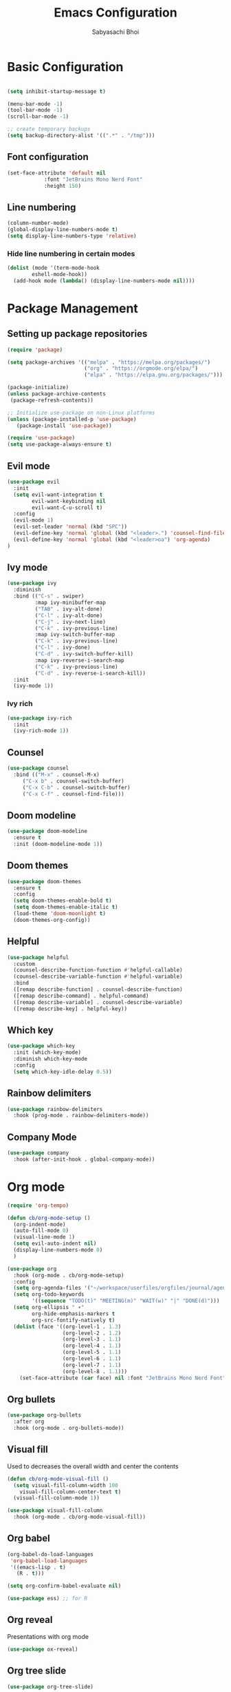 #+TITLE: Emacs Configuration
#+AUTHOR: Sabyasachi Bhoi
#+PROPERTY: header-args:emacs-lisp :tangle ~/.config/emacs/init.el

* Basic Configuration
#+begin_src emacs-lisp

(setq inhibit-startup-message t)

(menu-bar-mode -1)
(tool-bar-mode -1)
(scroll-bar-mode -1)

;; create temporary backups
(setq backup-directory-alist '((".*" . "/tmp")))
#+end_src

** Font configuration
#+begin_src emacs-lisp
(set-face-attribute 'default nil 
		    :font "JetBrains Mono Nerd Font"
		    :height 150)
#+end_src

** Line numbering
#+begin_src emacs-lisp
(column-number-mode)
(global-display-line-numbers-mode t)
(setq display-line-numbers-type 'relative)
#+end_src
 
*** Hide line numbering in certain modes
#+begin_src emacs-lisp
(dolist (mode '(term-mode-hook
		eshell-mode-hook))
  (add-hook mode (lambda() (display-line-numbers-mode nil))))
#+end_src

* Package Management
** Setting up package repositories
#+begin_src emacs-lisp
(require 'package)

(setq package-archives '(("melpa" . "https://melpa.org/packages/")
                         ("org" . "https://orgmode.org/elpa/")
                         ("elpa" . "https://elpa.gnu.org/packages/")))

(package-initialize)
(unless package-archive-contents
 (package-refresh-contents))

;; Initialize use-package on non-Linux platforms
(unless (package-installed-p 'use-package)
   (package-install 'use-package))

(require 'use-package)
(setq use-package-always-ensure t)
#+end_src
 
** Evil mode
#+begin_src emacs-lisp
  (use-package evil
    :init
    (setq evil-want-integration t
          evil-want-keybinding nil
          evil-want-C-u-scroll t)
    :config 
    (evil-mode 1)
    (evil-set-leader 'normal (kbd "SPC"))
    (evil-define-key 'normal 'global (kbd "<leader>.") 'counsel-find-file)
    (evil-define-key 'normal 'global (kbd "<leader>oa") 'org-agenda)
  )
#+end_src

** Ivy mode
#+begin_src emacs-lisp
(use-package ivy
  :diminish
  :bind (("C-s" . swiper)
         :map ivy-minibuffer-map
         ("TAB" . ivy-alt-done)	
         ("C-l" . ivy-alt-done)
         ("C-j" . ivy-next-line)
         ("C-k" . ivy-previous-line)
         :map ivy-switch-buffer-map
         ("C-k" . ivy-previous-line)
         ("C-l" . ivy-done)
         ("C-d" . ivy-switch-buffer-kill)
         :map ivy-reverse-i-search-map
         ("C-k" . ivy-previous-line)
         ("C-d" . ivy-reverse-i-search-kill))
  :init
  (ivy-mode 1))
#+end_src
 
*** Ivy rich
#+begin_src emacs-lisp
(use-package ivy-rich
  :init
  (ivy-rich-mode 1))
#+end_src
 
** Counsel
#+begin_src emacs-lisp
(use-package counsel
  :bind (("M-x" . counsel-M-x)
	 ("C-x b" . counsel-switch-buffer)
	 ("C-x C-b" . counsel-switch-buffer)
	 ("C-x C-f" . counsel-find-file)))
#+end_src

** Doom modeline
#+begin_src emacs-lisp
  (use-package doom-modeline
    :ensure t
    :init (doom-modeline-mode 1))
#+end_src

#+RESULTS:

** Doom themes

#+begin_src emacs-lisp
(use-package doom-themes
  :ensure t
  :config
  (setq doom-themes-enable-bold t)
  (setq doom-themes-enable-italic t)
  (load-theme 'doom-moonlight t)
  (doom-themes-org-config))
#+end_src

** Helpful
#+begin_src emacs-lisp
(use-package helpful
  :custom
  (counsel-describe-function-function #'helpful-callable)
  (counsel-describe-variable-function #'helpful-variable)
  :bind
  ([remap describe-function] . counsel-describe-function)
  ([remap describe-command] . helpful-command)
  ([remap describe-variable] . counsel-describe-variable)
  ([remap describe-key] . helpful-key))
#+end_src
 
** Which key
#+begin_src emacs-lisp
(use-package which-key
  :init (which-key-mode)
  :diminish which-key-mode
  :config
  (setq which-key-idle-delay 0.5))
#+end_src

** Rainbow delimiters
#+begin_src emacs-lisp
(use-package rainbow-delimiters
  :hook (prog-mode . rainbow-delimiters-mode))
#+end_src
 
** Company Mode
#+begin_src emacs-lisp
(use-package company
  :hook (after-init-hook . global-company-mode))
#+end_src

* Org mode
#+begin_src emacs-lisp
  (require 'org-tempo)

  (defun cb/org-mode-setup ()
    (org-indent-mode)
    (auto-fill-mode 0)
    (visual-line-mode 1)
    (setq evil-auto-indent nil)
    (display-line-numbers-mode 0)
    )

  (use-package org
    :hook (org-mode . cb/org-mode-setup)
    :config
    (setq org-agenda-files '("~/workspace/userfiles/orgfiles/journal/agenda.org"))
    (setq org-todo-keywords
          '((sequence "TODO(t)" "MEETING(m)" "WAIT(w)" "|" "DONE(d)")))
    (setq org-ellipsis " ▾"
          org-hide-emphasis-markers t
          org-src-fontify-natively t)
    (dolist (face '((org-level-1 . 1.3)
                    (org-level-2 . 1.2)
                    (org-level-3 . 1.1)
                    (org-level-4 . 1.1)
                    (org-level-5 . 1.1)
                    (org-level-6 . 1.1)
                    (org-level-7 . 1.1)
                    (org-level-8 . 1.1)))
      (set-face-attribute (car face) nil :font "JetBrains Mono Nerd Font" :weight 'medium :height (cdr face))))
#+end_src

** Org bullets
#+begin_src emacs-lisp
(use-package org-bullets
  :after org
  :hook (org-mode . org-bullets-mode))
#+end_src

** Visual fill
Used to decreases the overall width and center the contents
#+begin_src emacs-lisp
(defun cb/org-mode-visual-fill ()
  (setq visual-fill-column-width 100
	visual-fill-column-center-text t)
  (visual-fill-column-mode 1))

(use-package visual-fill-column
  :hook (org-mode . cb/org-mode-visual-fill))
#+end_src

** Org babel
#+begin_src emacs-lisp
(org-babel-do-load-languages
 'org-babel-load-languages
 '((emacs-lisp . t)
   (R . t)))

(setq org-confirm-babel-evaluate nil)

(use-package ess) ;; for R
#+end_src

** Org reveal
Presentations with org mode
#+begin_src emacs-lisp
(use-package ox-reveal)
#+end_src

** Org tree slide
#+begin_src emacs-lisp
(use-package org-tree-slide)
#+end_src

** Org present
#+begin_src emacs-lisp
(use-package org-present)
#+end_src

** Org ref
#+begin_src emacs-lisp
(use-package org-ref)
#+end_src

#+begin_src emacs-lisp
(setq bibtex-completion-bibliography '("~/workspace/userfiles/college/uni.bib"))
#+end_src

** Pomodoro
#+begin_src emacs-lisp
(setq org-clock-sound "/home/cognusboi/workspace/userfiles/dotfiles/config/scripts/scripts/sound.oga")
#+end_src

** org latex preview
#+begin_src emacs-lisp
(setq org-format-latex-options (plist-put org-format-latex-options :scale 2.0))
#+end_src
